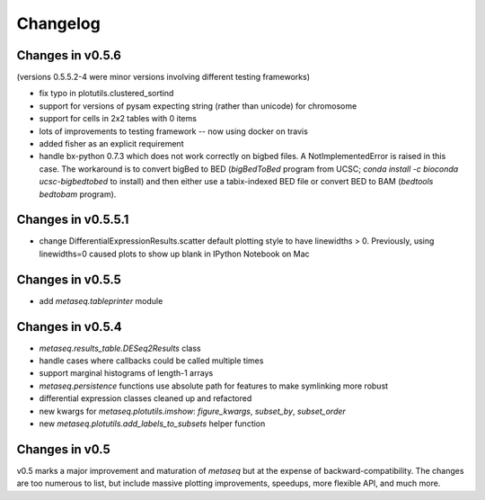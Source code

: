 Changelog
=========
Changes in v0.5.6
-----------------
(versions 0.5.5.2-4 were minor versions involving different testing frameworks)

* fix typo in plotutils.clustered_sortind
* support for versions of pysam expecting string (rather than unicode) for
  chromosome
* support for cells in 2x2 tables with 0 items
* lots of improvements to testing framework -- now using docker on travis
* added fisher as an explicit requirement
* handle bx-python 0.7.3 which does not work correctly on bigbed files.
  A NotImplementedError is raised in this case. The workaround is to convert
  bigBed to BED (`bigBedToBed` program from UCSC; `conda install -c bioconda
  ucsc-bigbedtobed` to install) and then either use a tabix-indexed BED file or
  convert BED to BAM (`bedtools bedtobam` program).


Changes in v0.5.5.1
-------------------
* change DifferentialExpressionResults.scatter default plotting style to have
  linewidths > 0.  Previously, using linewidths=0 caused plots to show up blank
  in IPython Notebook on Mac

Changes in v0.5.5
-----------------
* add `metaseq.tableprinter` module

Changes in v0.5.4
-----------------
* `metaseq.results_table.DESeq2Results` class
* handle cases where callbacks could be called multiple times
* support marginal histograms of length-1 arrays
* `metaseq.persistence` functions use absolute path for features to make
  symlinking more robust
* differential expression classes cleaned up and refactored
* new kwargs for `metaseq.plotutils.imshow`: `figure_kwargs`, `subset_by`,
  `subset_order`
* new `metaseq.plotutils.add_labels_to_subsets` helper function


Changes in v0.5
---------------
v0.5 marks a major improvement and maturation of `metaseq` but at the expense
of backward-compatibility.  The changes are too numerous to list, but include
massive plotting improvements, speedups, more flexible API, and much more.
